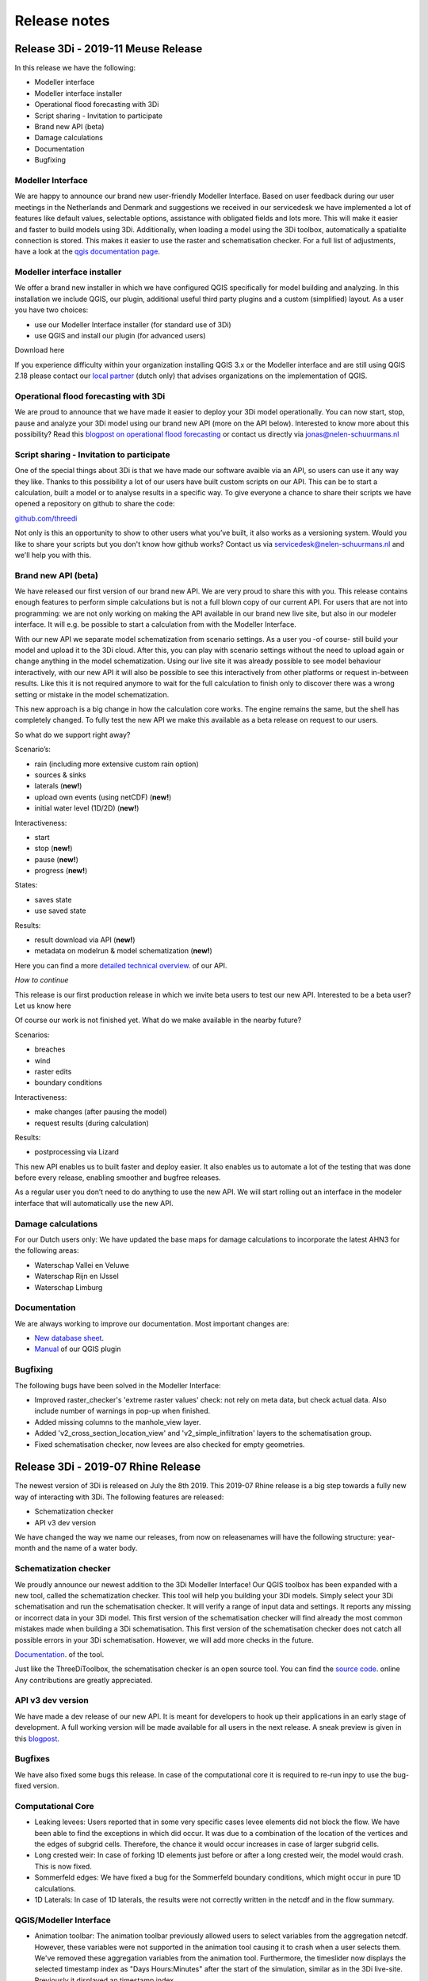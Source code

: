 Release notes
=============

Release 3Di - 2019-11 Meuse Release 
+++++++++++++++++++++++++++++++++++

In this release we have the following:

- Modeller interface
- Modeller interface installer
- Operational flood forecasting with 3Di
- Script sharing - Invitation to participate
- Brand new API (beta)
- Damage calculations
- Documentation
- Bugfixing


Modeller Interface
^^^^^^^^^^^^^^^^^^

We are happy to announce our brand new user-friendly Modeller Interface. Based on user feedback during our user meetings in the Netherlands and Denmark and suggestions we received in our servicedesk we have implemented a lot of features like default values, selectable options, assistance with obligated fields and lots more. This will make it easier and faster to build models using 3Di.
Additionally, when loading a model using the 3Di toolbox, automatically a spatialite connection is stored. This makes it easier to use the raster and schematisation checker.
For a full list of adjustments, have a look at the `qgis documentation page <https://docs.3di.lizard.net/d_qgis_plugin.html#view-and-edit-3di-model-a-schematisation>`_. 


Modeller interface installer
^^^^^^^^^^^^^^^^^^^^^^^^^^^^

We offer a brand new installer in which we have configured QGIS specifically for model building and analyzing. In this installation we include QGIS, our plugin, additional useful third party plugins and a custom (simplified) layout. As a user you have two choices:

- use our Modeller Interface installer (for standard use of 3Di)
- use QGIS and install our plugin (for advanced users)

Download here

If you experience difficulty within your organization installing QGIS 3.x or the Modeller interface and are still using QGIS 2.18 please contact our `local partner <https://landgoed.it/producten/>`_ (dutch only) that advises organizations on the implementation of QGIS.  


Operational flood forecasting with 3Di
^^^^^^^^^^^^^^^^^^^^^^^^^^^^^^^^^^^^^^

We are proud to announce that we have made it easier to deploy your 3Di model operationally. You can now start, stop, pause and analyze your 3Di model using our brand new API (more on the API below). Interested to know more about this possibility? Read this `blogpost on operational flood forecasting <https://3diwatermanagement.com/blog/operational-flood-forecasting-with-3di/>`_ or contact us directly via jonas@nelen-schuurmans.nl

Script sharing - Invitation to participate
^^^^^^^^^^^^^^^^^^^^^^^^^^^^^^^^^^^^^^^^^^

One of the special things about 3Di is that we have made our software avaible via an API, so users can use it any way they like. Thanks to this possibility a lot of our users have built custom scripts on our API. This can be to start a calculation, built a model or to analyse results in a specific way. To give everyone a chance to share their scripts we have opened a repository on github to share the code:

`github.com/threedi <https://github.com/threedi>`_

Not only is this an opportunity to show to other users what you’ve built, it also works as a versioning system. Would you like to share your scripts but you don't know how github works? Contact us via servicedesk@nelen-schuurmans.nl and we'll help you with this.

Brand new API (beta) 
^^^^^^^^^^^^^^^^^^^^

We have released our first version of our brand new API. We are very proud to share this with you. This release contains enough features to perform simple calculations but is not a full blown copy of our current API. For users that are not into programming: we are not only working on making the API available in our brand new live site, but also in our modeler interface. It will e.g. be possible to start a calculation from with the Modeller Interface.

With our new API we separate model schematization from scenario settings. As a user you -of course- still build your model and upload it to the 3Di cloud. After this, you can play with scenario settings without the need to upload again or change anything in the model schematization. Using our live site it was already possible to see model behaviour interactively, with our new API it will also be possible to see this interactively from other platforms or request in-between results. Like this it is not required anymore to wait for the full calculation to finish only to discover there was a wrong setting or mistake in the model schematization. 

This new approach is a big change in how the calculation core works. The engine remains the same, but the shell has completely changed. To fully test the new API we make this available as a beta release on request to our users. 

So what do we support right away? 

Scenario’s:

- rain (including more extensive custom rain option)
- sources & sinks
- laterals (**new!**)
- upload own events (using netCDF) (**new!**)
- initial water level (1D/2D) (**new!**)

Interactiveness:

- start 
- stop (**new!**)
- pause (**new!**)
- progress (**new!**)

States:

- saves state
- use saved state

Results:

- result download via API (**new!**)
- metadata on modelrun & model schematization (**new!**)

Here you can find a more `detailed technical overview <https://nens.github.io/threedi-openapi-client/usage/>`_.  of our API.

*How to continue*

This release is our first production release in which we invite beta users to test our new API. Interested to be a beta user? Let us know here

Of course our work is not finished yet. What do we make available in the nearby future?

Scenarios:

- breaches
- wind
- raster edits
- boundary conditions

Interactiveness:

- make changes (after pausing the model)
- request results (during calculation)

Results:

- postprocessing via Lizard

This new API enables us to built faster and deploy easier. It also enables us to automate a lot of the testing that was done before every release, enabling smoother and bugfree releases. 

As a regular user you don’t need to do anything to use the new API. We will start rolling out an interface in the modeler interface that will automatically use the new API.

Damage calculations
^^^^^^^^^^^^^^^^^^^

For our Dutch users only: We have updated the base maps for damage calculations to incorporate the latest AHN3 for the following areas: 

- Waterschap Vallei en Veluwe
- Waterschap Rijn en IJssel
- Waterschap Limburg

Documentation
^^^^^^^^^^^^^

We are always working to improve our documentation. Most important changes are:

- `New database sheet  <https://docs.3di.lizard.net/d_before_you_begin.html#database-overview>`_. 
- `Manual <https://docs.3di.lizard.net/d_qgis_plugin.html#view-and-edit-3di-model-a-schematisation>`_ of our QGIS plugin

Bugfixing
^^^^^^^^^

The following bugs have been solved in the Modeller Interface:

- Improved raster_checker's 'extreme raster values' check: not rely on meta data, but check actual data. Also include number of warnings in pop-up when finished.
- Added missing columns to the manhole_view layer.
- Added 'v2_cross_section_location_view' and 'v2_simple_infiltration' layers to the schematisation group.
- Fixed schematisation checker, now levees are also checked for empty geometries.


Release 3Di - 2019-07 Rhine Release 
++++++++++++++++++++++++++++++++++++

The newest version of 3Di is released on July the 8th 2019. This 2019-07 Rhine release is a big step towards a fully new way of interacting with 3Di. The following features are released:

- Schematization checker
- API v3 dev version

We have changed the way we name our releases, from now on releasenames will have the following structure: year-month and the name of a water body.  

Schematization checker
^^^^^^^^^^^^^^^^^^^^^^

We proudly announce our newest addition to the 3Di Modeller Interface! Our QGIS toolbox has been expanded with a new tool, called the schematization checker.
This tool will help you  building your 3Di models. Simply select your 3Di schematisation and run the schematisation checker. It will verify a range of input data and settings. It reports any missing or incorrect data in your 3Di model. This first version of the schematisation checker will find already the most common mistakes made when building a 3Di schematisation. This first version of the schematisation checker does not catch all possible errors in your 3Di schematisation. However, we will add more checks in the future. 

`Documentation <https://docs.3di.lizard.net/en/stable/d_qgis_plugin.html>`_. of the tool. 

Just like the ThreeDiToolbox, the schematisation checker is an open source tool. You can find the `source code <https://github.com/nens/threedi-modelchecker>`_. online Any contributions are greatly appreciated.

API v3 dev version
^^^^^^^^^^^^^^^^^^

We have made a dev release of our new API. It is meant for developers to hook up their applications in an early stage of development. A full working version will be made available for all users in the next release. A sneak preview is given in this `blogpost <https://3diwatermanagement.com/blog/release-3di-2019-07-rhine/>`_.

Bugfixes
^^^^^^^^

We have also fixed some bugs this release. In case of the computational core it is required to re-run inpy to use the bug-fixed version. 

Computational Core
^^^^^^^^^^^^^^^^^^

- Leaking levees: Users reported that in some very specific cases levee elements did not block the flow. We have been able to find the exceptions in which did occur. It was due to a combination of the location of the vertices and the edges of subgrid cells. Therefore, the chance it would occur increases in case of larger subgrid cells.
- Long crested weir: In case of forking 1D elements just before or after a long crested weir, the model would crash. This is now fixed.
- Sommerfeld edges: We have fixed a bug for the Sommerfeld boundary conditions, which might occur in pure 1D calculations.
- 1D Laterals: In case of 1D laterals, the results were not correctly written in the netcdf and in the flow summary. 

QGIS/Modeller Interface
^^^^^^^^^^^^^^^^^^^^^^^

- Animation toolbar:  The animation toolbar previously allowed users to select variables from the aggregation netcdf. However, these variables were not supported in the animation tool causing it to crash when a user selects them. We've removed these aggregation variables from the animation tool. Furthermore, the timeslider now displays the selected timestamp index as "Days Hours:Minutes" after the start of the simulation, similar as in the 3Di live-site. Previously it displayed an timestamp index.
- Load all tables from spatialite in qgis on startup: Not all 3Di tables were loaded when selecting a 3Di model. We have added the missing table. Still missing a table? Let us know
- Show connection nodes and manhole: Since the previous release, connection nodes and manholes were not visible on the map. This is now fixed.
- Improved logging: We improved the logging and the accessibility of the 3Di Plugin. Therefore we introduce  a new icon in the toolbar. This will allow you easy access to the log file. Found a bug? Report it via `topdesk <https://nelen-schuurmans.topdesk.net/>`_. and send us a copy of the log file. This will greatly help us in reproducing and fixing the bug!
- Dependencies management: We have made improvements in the dependency management of the 3Di Plugin. Python dependencies of the plugin are now installed under the python folder of the active user profile instead of in the plugin itself.

Once you have installed the newest version of the plugin, you should be able to install/uninstall and activate/deactivate the plugin via the Qgis plugin manager again. Updating the ThreediToolbox to the newest version should be a breeze in the future!
- No longer experimental 3Di Plugin: The 3Di Plugin is no longer marked as an experimental plugin. You no longer need to configure the Qgis plugin-manager to also show experimental plugins. The experimental version of the 3Di Plugin will not disappear. In the future, we will be using the experimental marked plugin to distribute beta releases of our 3Di plugin.


Release 3Di - Hotfix
++++++++++++++++++++++++

On Monday April 30th, we have released a minor hotfix on our 3Di servers.

The following issue has been fixed:

- In case of a table control structure with discharge_coefficients, settings
  are applied in the right order.

The next full release of 3Di is scheduled for the 8th of July. Then, the Web
Interface will be unavailable between 8.00 AM and 12.00 AM (CEST).


Release 3Di - Carnival Release 2019
++++++++++++++++++++++++++++++++++++

The newest version of 3Di is released on March the 4th. This Carnival release contains various new features. Moreover, we are preparing for a huge product upgrade of the back-end of 3Di. We will explain this in more detail in the next releases. Furthermore, a brand new 3Di start page has been made available to all users: 3Di `startpage <https://3diwatermanagement.com/3di-start>`_.

Usage
^^^^^^

We are happy to introduce a brand new usage `page <https://usage.3di.lizard.net>`_. Users will have an overview of their use of 3Di. This contains the time spend and the time still available for simulations, how many sessions are currently available and who is simulating at that moment. Moreover an overview is given of all simulations that have been performed.

Surface source and sink terms
^^^^^^^^^^^^^^^^^^^^^^^^^^^^^^

After the Carnival release, it is possible to add a surface source and sink term to your 3Di model. The surface source and sink term will allow users to add or substract water from your 2D surface domain. This can be used for many purposes. An example, could be a simplified method to capture evapotranspiration effects during your simulation. This feature will only be available via the API. In a follow-up release of 3Di, we will support not only time-series, but also time-varying rasters. In the example mentioned above, it would allow for a time-varying evapotranspiration based on satellite imagery. A more detailed description of the :ref:`sssdischarges` is given wit the surface sources and sinks.

Download option for migrated SpatiaLite files
^^^^^^^^^^^^^^^^^^^^^^^^^^^^^^^^^^^^^^^^^^^^^^^

The models in the 3Di repository are migrated after every 3Di release. This to ensure they are still available and working. After this release, the migrated spatialite can be downloaded. New features can than be directly added to existing models. Users will find, after the release, their migrated Spatialite in their model repository at https://3di.lizard.net/models. Users have to download and manually check in the updated Spatialite file in their own repository if they wish to work the latest Spatialite file. This is optional, and only required if you wish to use the newest 3Di features.


QGIS 3.4.5 support
^^^^^^^^^^^^^^^^^^^^^^^^^^^^^^

We are happy to announce the support on QGIS 3.4.5 for all 3Di related QGIS tools and plugins! We follow the lead of the QGIS in releases and in support of our plugins. This means that we will also stop active development on QGIS 2.18. New features will only be available for QGIS 3.4.5 as this is the new Long Term Release from QGIS. A `technical overview <changelog.qgis.org/en/qgis/version/3.4-LTR/>`_. can be found online.
Some nice `animations <https://north-road.com/2017/12/24/24-days-of-qgis-3-0-features/>`_. of several of the new features are published online.
Specifically for 3Di, one of the most exciting new features is the new *Mesh support*. This will allow to visualise easily your water levels and velocities in the 2D  domain. This will show the raw data as available in the NetCDF. When using the Crayfish plugin, users can create movies. Note, that results of surface source and sink terms will only be visualised in the plugin supported by QGIS 3.4.5.

The 3Di plugin is tested against windows7, windows10, Linux16.04, Linux18.04. The easiest way to install QGIS with the correct dependencies is using the stand-alone installation package (https://www.qgis.org/nl/site/forusers/download.html). Under Windows, it is recommended to use a 64-bits version of QGIS (a compiled 64-bit version of the netCDF library is included. For the 32-bit version of QGIS you have to install/compile a version of the python netCDF library under QGIS yourself).


Raster Checker
^^^^^^^^^^^^^^

Rasters contain important input data for 3Di. It can be a challenge to have perfectly fitting rasters with all the proper settings. Therefore, we introduce the Raster Checker. It is a tool in the 3Di toolbox of the QGIS plugin that assist the user in checking the consistency of the provided rasters. For example, it checks the alignment of the rasters and the correct settings for nodata values and the pixel dimensions. The DEM raster is taken as leading for all checks. The following checks are performed on all referenced raster in the Spatialite file for all global settings entries:

1. Are all filenames of rasters within one setting_id unique? (3Di can handle this, but the RasterChecker not).
2. Do the referenced rasters (in all v2_tables) exist on your machine?
3. Is the raster file extension .tif / .tiff?
4. Is the raster filename valid? (no special characters, no space, max one '.' and '/')
5. Is the raster single- (not multi-) band?
6. Is the raster nodata value -9999?
7. Does the raster have a projected coordinate system (unit: meters)?
8. Is the raster data type float 32?
9. Is the raster compressed? (compression=deflate)
10. Does the pixel-size have max three decimal places?
11. Are the pixels square?
12. Are there no extreme pixel values? (dem: -10kmMSL<x<10kmMSL, other rasters: 0<x<10k)

After running the tool a pop up window will appear which shows the name and location of the log file with detailed error logging and a shapefile with point information to show you were errors have been found.

Bug fixes
^^^^^^^^^^^^^^

The following bugs have been fixed in this 3Di release:

- Water balance tool now correctly checks whether rain has been applied to simulation
- Fixed bug in netcdf_groundwater not reading in correctly the aggregate variable
- Apply conversion from hours to seconds of inundation_period in damage_estimation settings when headless calculation is started from queue (after "currently no sessions available"). When storing results, the applied unit is now consistently in hours in the whole 3Di stack.
- Error related to case sensitivity in email addresses resolved in user management screen.
- Show polygon of raster edit for v2 models in live site.
- Handling DEM edits through levees correctly. Users don’t have to edit the full width of the cell edge anymore to lower the levee.
- Use of correct primary key in relation between manholes and connection nodes when visualizing water depth, water level and groundwater level on the live site.
- Fixed deletion of generated inp-files of deprecated model revisions. Users have access to max three revisions of their models. Before, models were incorrectly being stored on the server.
- [3Di QGIS plugin] Select correct scenario results after filtering in list.
- [3Di QGIS plugin] Fixed visualization of interception time-series.
- [3Di QGIS plugin] Water balance now correctly checks availability of rain in scenario results.
- API Calls are being checked for invalid options. It is no longer possible to pass an invalid option into the API.
- Time out on the live site has been adjusted to 15 minutes in case of inactivity.


Release 3Di - Hotfix
++++++++++++++++++++++++

On Monday January 14th, we will release a hotfix on our 3Di servers. We expect a very limited downtime around 8.00 AM (CEST).

After the hotfix, the following issues will be fixed:

- Bug concerning the chosen boundary condition type for some cases that include 1D and 2D boundaries
- For a specific combination of SpatiaLite-settings, e.g. multiple entries in v2_global_settings table, egg-shaped profiles were not processed correctly
- DEM edits are now possible outside the -10 m and +10 m range

Furthermore, in the LiveSite a wider range of design rainfall events is available. This concerns some specific Dutch rainfall events (DPRA buien).

The next full release of 3Di is scheduled for the 4th of March. Therefore, the Web Interface will be unavailable between 8.00 AM and 12.00 AM (CEST).

Release 3Di – Hotfix
++++++++++++++++++++++++++++

On the 5th of December 2018 3Di, will be updated with some minor fixes. These include:

-  The cross-sections in case of a breach in combination with interflow
-  The 1D discharge written in the results NetCDF and the aggregation NetCDF in some special cases
-  Included a correct initialisation for aggregation setting 'current'



Release 3Di – Fall Release 2018
+++++++++++++++++++++++++++++++++++++++++++++

The newest version of 3Di is released on 26th of November 2018. With this update, the following features are available for all users of 3Di:

- Interception
- Culvert discharge coefficients
- Water balance tool
- Option for custom rain event
- Software updates and bug fixes

Interception
^^^^^^^^^^^^^

With this release, we introduce a new process in 3Di to extend the processes of the hydrological cycle. It is now possible to take interception into account during your simulation. Interception refers to precipitation that does not reach the bottom, but is instead intercepted by buildings or vegetation.

The interception layer can be used in the following situations:

- The obvious application is to take the effect of interception into account due to vegetation, green roofs and other buildings.
- However, it can also be used in the so-called hybride models, where urban areas are modelled and the inflow to the sewer from buildings is directly coupled to the sewer system.

It is possible to edit the interception layer in the 3Di live site.

Culvert discharge coefficients
^^^^^^^^^^^^^^^^^^^^^^^^^^^^^^

From this release, the culvert discharge coefficient will be enabled. The coefficient allows to take inlet losses for culverts into account and can be defined for positive and negative flow directions.  The coefficient is defined via an attribute per culvert in the table 'v2_culvert'. Prior to the release, the coefficients were already available in the spatialite. However, these coefficients were not yet taken into account. After the release, these will become active, this might, of course, affect the results. In case, these coefficients were unintended, set these coefficients to 1, and you will return to your previous results.

Water balance Tool
^^^^^^^^^^^^^^^^^^

A new version of the 3Di QGIS plugin is released as well. Hereby, we also release the 3Di water balance tool. Users can select an area on the map and see the exact water balance, including an overview of the flows between the 2D surface water, 2D groundwater and the 1D flow domains for a certain area and period. To be able to use this water balance an aggregation NetCDF is required. This exciting new tool helps users to get an improved insight in their water system. With this water balance tool, we help experts in their analysis and understanding of the modeling results.

For more information have a look at our documentation on the :ref:`waterbalance`. Here, one finds an overview of the aggregation settings required for the use of the water balance tool as well.

The water balance tool is an initiative of Deltares and a co-creation of experts of Deltares and Nelen & Schuurmans. It is co-funded by the Ministry of Economic Affairs (Top Sector Water).

Option for custom rain event
^^^^^^^^^^^^^^^^^^^^^^^^^^^^^^

In the 3Di live site, the options for rain events are extended. It is now possible to define a time-varying rain event.


Software updates and bug fixes
^^^^^^^^^^^^^^^^^^^^^^^^^^^^^^

Behind the scenes there have been some major changes to the 3Di software. We have fundamentally improved the server-interaction. Note, this changed some minor things. When you want to load a new model, quit your previous session first. Your session on the live site will close after 1 hour of inactivity. Use the API, for longer simulations with no interaction.


Threedigrid has been extended with some more information of your model to allow for a more accessible analysis.

Moreover, several bug fixes have been performed.  These include;

- The message *No more sessions available* was sometimes visible, when it was not true. We have added a new session count system, which eliminates this bug
- No more potentially leaking levees in case of interflow
- Removed check for type 2 pumps on lower stop level.
- Added check for overlapping vertices in channels and culverts
- Fix in visualizing the groundwater results in the live site
- Fix for dealing with obstacles after a DEM-edit


Release 3Di – Autumn Release 2018
+++++++++++++++++++++++++++++++++++++++++++++

The newest version of 3Di is now available. With this update, it is possible to edit the bathymetry layer in the 3Di live site.
The following has been adjusted in 3Di:

- Bathymetry edits in live site
- Groundwater levels visible in live site
- Friction based on the Chezy formulation in 2D domain
- Adjusted logging
- Documentation update

Moreover, we took measures for the maintenance of the 3Di software. Soon you will receive an update with several developments around our QGIS plugin.

Please note! Due to technical problems, not all input files are updated to the newest 3Di version. We expect all models to be available October 8th. You can update the input files of your own model to the newest version manually, by following the tutorial at the end of these release notes. You are also welcome to contact our service desk to update the model for you.


Bathymetry edits in Live Site
^^^^^^^^^^^^^^^^^^^^^^^^^^^^^^
A DEM (Digital Elevation Model) edit is the newest tool in our live site, it allows to adjust the height of the bathymetry. This can be done at any time during the simulation by drawing a polygon. The DEM edit is immediately committed when finishing the polygon. The result can be checked using the 'Cross profile' tool. A DEM edit is also possible via our `API <:https://3di.lizard.net/api/v1/docs/>`_ , thereby allowing external applications to perform a DEM edit as well. However, the steps performed by ‘process results’ do not take the DEM edit into account.  Take this into consideration when interpreting the results.

Groundwater
^^^^^^^^^^^^^

In our previous release ground water has been added to 3Di. From now on groundwater levels are visible in the live site in the cross-profiles and in a pop-up panel for waterlevels.

Chezy resistance (2D)
^^^^^^^^^^^^^^^^^^^^^^
From the start of 3Di, the Manning formulation is implemented to compute friction. In some cases users prefer to use a different friction formulation, for this the Chezy formulation is now available in the 2D domain.


Spatialite database in documentation
^^^^^^^^^^^^^^^^^^^^^^^^^^^^^^^^^^^^^^^^
The overview of the spatialite database is updated in our documentation, because we found an error in a cross-section definition. It concerns type 1 rectangle. We advise everyone to download the newest database overview: :download:`here <pdf/database-overview.pdf>`

Error and warning messages
^^^^^^^^^^^^^^^^^^^^^^^^^^^^^^
The next cases will be marked  as “Error” instead of “Warning”.
- Non-Existing foreign key relations, for example non-existing connections to impervious surfaces
- Friction type has to be specified for 2D (required as we now support both Manning and Chezy)
- Levee at inactive location in raster. Levee entree is skipped and lies between pixel coordinates ([i0,j0] and [i1,j1])
- Friction raster and DEM are not aligned, please check coordinates:
- Maximum infiltration raster and DEM are not aligned, erroneous coordinates are:
- Maximum infiltration raster and DEM are not aligned, number of erroneous coordinates exceed 10. File is not further evaluated and values are set to default value

We hope by doing this, to improve the feedback for users about errors in the model, before the model starts with the computation. When you receive one or more errors, you cannot proceed with your simulation until your errors are resolved. We ask users to check the warning and error messages after the model generation and try to solve them before contacting the service desk.


Tutorial: Update input for 3Di model
^^^^^^^^^^^^^^^^^^^^^^^^^^^^^^^^^^^^^^
To run some simulations in first week of October, you may need to update the input files of your model manually. This tutorial explains the manual steps:

- Browse to https://3di.lizard.net/models
- Search your model. If not listed, click on ‘also show repositories that do not have inp files yet’. Only the version of your latest commit of your model will be listed, during this week. When you need an older and/or pinned version, please contact the service desk. We will make this version for you available.

.. figure:: image/rn_tut_1.png

- After you have found your model, click the icon in the column ‘initialize inp generation’

.. figure:: image/rn_tut_2.png

- Depending on the size of your model, the input generation can take a few minutes up to 15 minutes before it appears.
- As soon as the model appears, the column ‘last run’ will show a green button with the word ‘success’ or a red button with ‘failed’. In case, the generation failed, take a look at the log files.
- Click on the button ‘success’

.. figure:: image/rn_tut_3.png

- Click on the pencil icon on the left [1] and then on the button ‘visible’. [2]

.. figure:: image/rn_tut_4.png

- Store your result (save icon appears on the location of the pencil icon) [1].
- Your model is now ready for use in the live site and for use with the API.



Release 3Di - Hotfix
+++++++++++++++++++++++++

On Thursday the 5th of July, we released a new version of 3Di to solve some minor bugs. The following has been added or changed:


LiveSite and API
^^^^^^^^^^^^^^^^^^^^
- The wind forcing was not working properly after the previous release.

- Some computations, run with the rain radar input from The Netherlands, endured from a specific technical problem with map projections between the live site and rain radar. This is fixed.

Input
^^^^^^^^
The log-messages concerning errors in input data is improved. Users can find the error messages in the logging files on the model page. However, 3Di became also more strict to errors. If errors occur in the grid generation, a simulation cannot be initiated. An example of an error, that is often ignored: is when the lower stop level of a pump is defined below the bottom level of the connection node. Naturally, this is an impossible configuration. Therefor, this needs to be fixed by the modeller.

Furthermore, if a certain error occurs more than 10 times it will stop printing the error. This is to ensure that the log files remain compact and readable. This does not mean that the error is less important. An example of an error message that is encountered many times is when users supply rasters that are not aligned.


Inflow model
^^^^^^^^^^^^^^^^
In 1D modelling, a mapping table is build to map connection nodes with the (impervious) surfaces related to the inflow model. Previously, we needed the ids of the mapping table to be incremental with no missing numbers. This is not required anymore. An example: after building a mapping table, the user deletes one of these mappings. In the past this meant that the ids of the table needed to be rebuild. In the current situation, no further action from the user is required.

Computational core
^^^^^^^^^^^^^^^^^^^^

The formulation to compute the flow through a breach is improved, in response to lack of the flow through a breach in case of a very small breach and high infiltration.


Release 3Di – Spring Release 2018
+++++++++++++++++++++++++++++++++++++

On Monday the 28th of May 2018 the latest version of 3Di will be released. This is a so-called major release. The past months, the team included groundwater in 3Di. In close collaboration with Prof. Stelling and in association with Deltares, we extended 3Di to a two-layer system to be able to compute the interaction between surface water and groundwater. A more elaborate explanation about the new features can be found in the 3Di documentation (https://docs.3di.lizard.net).

Some other changes:

LiveSite
^^^^^^^^^^^^^^^^
Some of the visualizations in the LiveSite are improved. For example, the levees and breach locations are much better visible. Also, more information about the computational grid becomes available, such as the deepest point in the cell, the IDs and the levee heights.

Application Programming Interface
^^^^^^^^^^^^^^^^^^^^^^^^^^^^^^^^^^^^
The progress of simulations that are computing via the API is shown on a progress bar. The progress bar can be found from the start screen (https://3di.lizard.net) under follow running simulations.

Input
^^^^^^^^

There are several adaptations in the input. There are three new input tables; v2_groundwater, v2_interflow and v2_simple_infiltration, to which you can refer to in the v2_global_settings table. The content of the final two table is not new, but are removed, for clarity, from the v2_global_settings table. In addition to this, there are some small changes concerning the aggregation input. For more detailed information, we refer to the 3Di documentation.

QGIS Plugin and Output
^^^^^^^^^^^^^^^^^^^^^^^^

There will also be a new version of the 3Di Plugin required (Version 1.0). With this release, we meet different conventions for NetCDF (CF conventions). With the new 3Di Plugin, results from the old type and the new type of the NetCDF can be evaluated. Behind the scenes, there has been a lot of work to reorganize the Plugin, as a preparation to future developments.



Release 3Di – April 2018
++++++++++++++++++++++++++++++

On Monday the 23th of April 2018 the latest version of 3Di will be released. The 3Di team worked mainly on improving the performance of computational times when using the API, and on implementing groundwater flow. Groundwater flow will be available to everyone from next month. In this release we have worked on:


Application Programming Interface
^^^^^^^^^^^^^^^^^^^^^^^^^^^^^^^^^^^
When you want to run batches of scenario’s or set up operational scenario’s the best route is using the API. An explaination for using the API can be found in the manual
:https://docs.3di.lizard.net/en/stable/d_api.html

- The computational times are greatly improved with this Release. Times can be up to ten times as fast.

Note:
The reduction in computational time does not occur for simulations, making use of wind and/or breaches. It is no longer possible to follow these API simulations via the Livesite. At the next release, user feedback for API simulations in the livesite will be improved.

Bug fixes
^^^^^^^^^^^^

There are improvements concerning:

-	Computations using embedded channels

-	The stability of connection to the livesite to make it more robust.


On Monday the 23th of April 2018  the 3Di web interface will be unavailable between 8.00 AM and 10.00 AM (CEST). The next full release is planned on Tuesday May the 22nd  2018.
